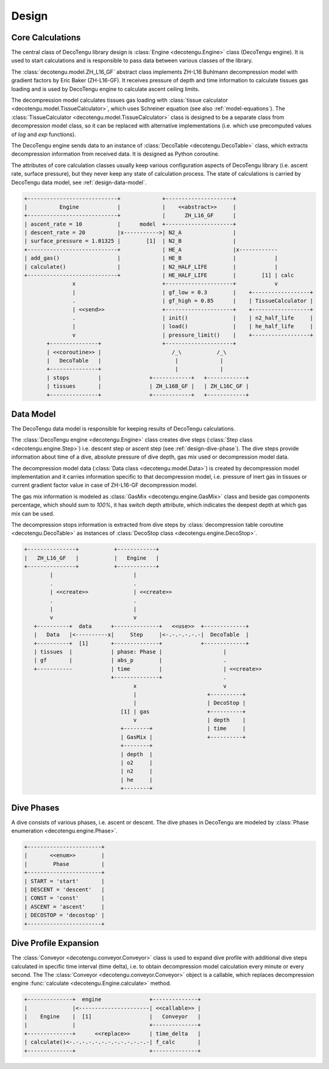 Design
======

Core Calculations
-----------------
The central class of DecoTengu library design is :class:`Engine
<decotengu.Engine>` class (DecoTengu engine). It is used to start
calculations and is responsible to pass data between various classes of
the library.

The :class:`decotengu.model.ZH_L16_GF` abstract class implements ZH-L16
Buhlmann decompression model with gradient factors by Eric Baker
(ZH-L16-GF). It receives pressure of depth and time information to
calculate tissues gas loading and is used by DecoTengu engine to
calculate ascent ceiling limits.

The decompression model calculates tissues gas loading with
:class:`tissue calculator <decotengu.model.TissueCalculator>`, which uses
Schreiner equation (see also :ref:`model-equations`). The
:class:`TissueCalculator <decotengu.model.TissueCalculator>` class is
designed to be a separate class from decompression model class, so it can
be replaced with alternative implementations (i.e. which use precomputed
values of `log` and `exp` functions).

The DecoTengu engine sends data to an instance of :class:`DecoTable
<decotengu.DecoTable>` class, which extracts decompression information
from received data. It is designed as Python coroutine.

The attributes of core calculation classes usually keep various
configuration aspects of DecoTengu library (i.e. ascent rate, surface
pressure), but they never keep any state of calculation process. The state
of calculations is carried by DecoTengu data model, see
:ref:`design-data-model`.

.. code::
   :class: diagram

   +----------------------------+             +---------------------+
   |          Engine            |             |    <<abstract>>     |
   +----------------------------+             |      ZH_L16_GF      |
   | ascent_rate = 10           |      model  +---------------------+
   | descent_rate = 20          |x----------->| N2_A                |
   | surface_pressure = 1.01325 |        [1]  | N2_B                |
   +----------------------------+             | HE_A                |x------------
   | add_gas()                  |             | HE_B                |            |
   | calculate()                |             | N2_HALF_LIFE        |            |
   +----------------------------+             | HE_HALF_LIFE        |        [1] | calc
                  x                           +---------------------+            v
                  |                           | gf_low = 0.3        |    +------------------+
                  .                           | gf_high = 0.85      |    | TissueCalculator |
                  | <<send>>                  +---------------------+    +------------------+
                  .                           | init()              |    | n2_half_life     |
                  |                           | load()              |    | he_half_life     |
                  v                           | pressure_limit()    |    +------------------+
          +---------------+                   +---------------------+
          | <<coroutine>> |                      /_\           /_\
          |   DecoTable   |                       |             |
          +---------------+                       |             |
          | stops         |               +------------+   +------------+
          | tissues       |               | ZH_L16B_GF |   | ZH_L16C_GF |
          +---------------+               +------------+   +------------+


.. _design-data-model:

Data Model
----------
The DecoTengu data model is responsible for keeping results of DecoTengu
calculations.

The :class:`DecoTengu engine <decotengu.Engine>` class creates dive steps
(:class:`Step class <decotengu.engine.Step>`) i.e. descent step or ascent
step (see :ref:`design-dive-phase`). The dive steps provide information
about time of a dive, absolute pressure of dive depth, gas mix used or
decompression model data.

The decompression model data (:class:`Data class <decotengu.model.Data>`)
is created by decompression model implementation and it carries information
specific to that decompression model, i.e.  pressure of inert gas in
tissues or current gradient factor value in case
of ZH-L16-GF decompression model.

The gas mix information is modeled as :class:`GasMix
<decotengu.engine.GasMix>` class and beside gas components percentage,
which should sum to `100%`, it has switch depth attribute, which indicates
the deepest depth at which gas mix can be used.

The decompression stops information is extracted from dive steps by
:class:`decompression table coroutine <decotengu.DecoTable>` as
instances of :class:`DecoStop class <decotengu.engine.DecoStop>`.

.. code::
   :class: diagram

   +---------------+           +------------+
   |   ZH_L16_GF   |           |   Engine   |
   +---------------+           +------------+
           |                         |
           .                         .
           | <<create>>              | <<create>>
           .                         .
           |                         |
           v                         v
      +----------+  data      +--------------+   <<use>>  +-------------+
      |   Data   |<----------x|     Step     |<-.-.-.-.-.-|  DecoTable  |
      +----------+  [1]       +--------------+            +-------------+
      | tissues  |            | phase: Phase |                   |
      | gf       |            | abs_p        |                   .
      +-----------            | time         |                   | <<create>>
                              +--------------+                   .
                                     x                           v
                                     |                      +----------+
                                     |                      | DecoStop |
                                 [1] | gas                  +----------+
                                     v                      | depth    |
                                 +--------+                 | time     |
                                 | GasMix |                 +----------+
                                 +--------+
                                 | depth  |
                                 | o2     |
                                 | n2     |
                                 | he     |
                                 +--------+

.. _design-dive-phase:

Dive Phases
-----------
A dive consists of various phases, i.e. ascent or descent. The dive phases
in DecoTengu are modeled by :class:`Phase enumeration
<decotengu.engine.Phase>`.

.. code::
   :class: diagram

   +-----------------------+
   |       <<enum>>        |
   |        Phase          |
   +-----------------------+
   | START = 'start'       |
   | DESCENT = 'descent'   |
   | CONST = 'const'       |
   | ASCENT = 'ascent'     |
   | DECOSTOP = 'decostop' |
   +-----------------------+


Dive Profile Expansion
----------------------
The :class:`Conveyor <decotengu.conveyor.Conveyor>` class is used to expand
dive profile with additional dive steps calculated in specific time
interval (time delta), i.e. to obtain decompression model calculation every
minute or every second. The The :class:`Conveyor <decotengu.conveyor.Conveyor>`
object is a callable, which replaces decompression engine :func:`calculate
<decotengu.Engine.calculate>` method.

.. code::
   :class: diagram

   +--------------+  engine               +--------------+
   |              |<----------------------| <<callable>> |
   |    Engine    |  [1]                  |   Conveyor   |
   |              |                       +--------------+
   +--------------+      <<replace>>      | time_delta   |
   | calculate()<-.-.-.-.-.-.-.-.-.-.-.-.-| f_calc       |
   +--------------+                       +--------------+

.. vim: sw=4:et:ai
